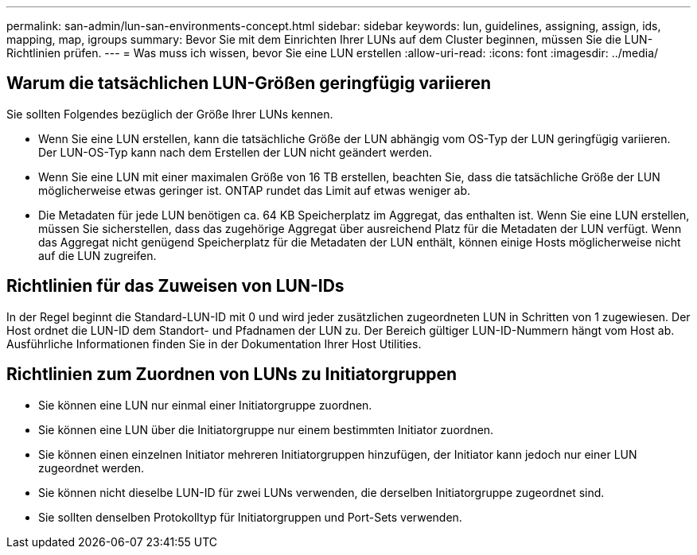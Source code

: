 ---
permalink: san-admin/lun-san-environments-concept.html 
sidebar: sidebar 
keywords: lun, guidelines, assigning, assign, ids, mapping, map, igroups 
summary: Bevor Sie mit dem Einrichten Ihrer LUNs auf dem Cluster beginnen, müssen Sie die LUN-Richtlinien prüfen. 
---
= Was muss ich wissen, bevor Sie eine LUN erstellen
:allow-uri-read: 
:icons: font
:imagesdir: ../media/




== Warum die tatsächlichen LUN-Größen geringfügig variieren

Sie sollten Folgendes bezüglich der Größe Ihrer LUNs kennen.

* Wenn Sie eine LUN erstellen, kann die tatsächliche Größe der LUN abhängig vom OS-Typ der LUN geringfügig variieren. Der LUN-OS-Typ kann nach dem Erstellen der LUN nicht geändert werden.
* Wenn Sie eine LUN mit einer maximalen Größe von 16 TB erstellen, beachten Sie, dass die tatsächliche Größe der LUN möglicherweise etwas geringer ist. ONTAP rundet das Limit auf etwas weniger ab.
* Die Metadaten für jede LUN benötigen ca. 64 KB Speicherplatz im Aggregat, das enthalten ist. Wenn Sie eine LUN erstellen, müssen Sie sicherstellen, dass das zugehörige Aggregat über ausreichend Platz für die Metadaten der LUN verfügt. Wenn das Aggregat nicht genügend Speicherplatz für die Metadaten der LUN enthält, können einige Hosts möglicherweise nicht auf die LUN zugreifen.




== Richtlinien für das Zuweisen von LUN-IDs

In der Regel beginnt die Standard-LUN-ID mit 0 und wird jeder zusätzlichen zugeordneten LUN in Schritten von 1 zugewiesen. Der Host ordnet die LUN-ID dem Standort- und Pfadnamen der LUN zu. Der Bereich gültiger LUN-ID-Nummern hängt vom Host ab. Ausführliche Informationen finden Sie in der Dokumentation Ihrer Host Utilities.



== Richtlinien zum Zuordnen von LUNs zu Initiatorgruppen

* Sie können eine LUN nur einmal einer Initiatorgruppe zuordnen.
* Sie können eine LUN über die Initiatorgruppe nur einem bestimmten Initiator zuordnen.
* Sie können einen einzelnen Initiator mehreren Initiatorgruppen hinzufügen, der Initiator kann jedoch nur einer LUN zugeordnet werden.
* Sie können nicht dieselbe LUN-ID für zwei LUNs verwenden, die derselben Initiatorgruppe zugeordnet sind.
* Sie sollten denselben Protokolltyp für Initiatorgruppen und Port-Sets verwenden.

